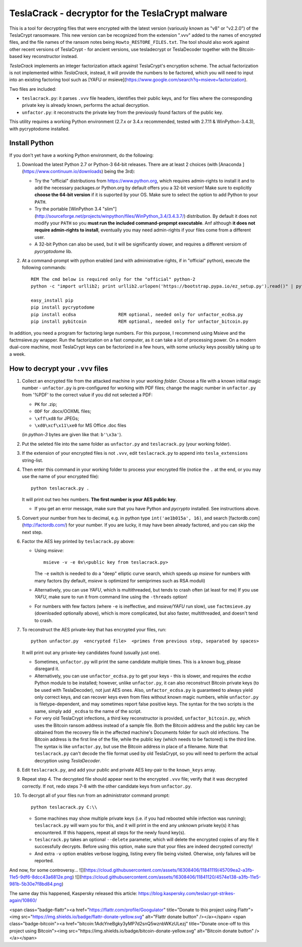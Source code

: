 #################################################
TeslaCrack - decryptor for the TeslaCrypt malware
#################################################

This is a tool for decrypting files that were encrypted with the latest version
(variously known as "v8" or "v2.2.0") of the TeslaCrypt ransomware. This new version
can be recognized from the extension ".vvv" added to the names of encrypted files, and the
file names of the ransom notes being ``Howto_RESTORE_FILES.txt``.
The tool should also work against other recent versions of TeslaCrypt - for ancient versions,
use tesladecrypt or TeslaDecoder together with the Bitcoin-based key reconstructor instead.

*TeslaCrack* implements an integer factorization attack against TeslaCrypt's encryption
scheme. The actual factorization is not implemented within *TeslaCrack*, instead,
it will provide the numbers to be factored, which you will need to input into an existing
factoring tool such as [YAFU or msieve](https://www.google.com/search?q=msieve+factorization).

Two files are included:

- ``teslacrack.py``:  it parses ``.vvv`` file headers, identifies their public keys,
  and for files where the corresponding private key is already known,
  performs the actual decryption.
- ``unfactor.py``: it reconstructs the private key from the previously found factors
  of the public key.

This utility requires a working Python environment (2.7.x or 3.4.x recommended,
tested with 2.7.11 & WinPython-3.4.3), with pycryptodome installed.



Install Python
==============

If you don't yet have a working Python environment, do the following:

1. Download the latest Python 2.7 or Python-3 64-bit releases.  There are
   at least 2 choices (with [Anaconda ](https://www.continuum.io/downloads)
   being the 3rd):

   - Try the "official" distributions from https://www.python.org, which requires
     admin-rights to install it and to add the necessary packages.or
     Python.org by default offers you a 32-bit version! Make sure
     to explicitly **choose the 64-bit version** if it is suported by your OS.
     Make sure to select the option to add Python to your ``PATH``.
   - Try the portable [WinPython 3.4 "slim"](http://sourceforge.net/projects/winpython/files/WinPython_3.4/3.4.3.7/)
     distribution.  By default it does not modify your ``PATH`` so you
     **must run the included command-propmpt executable**.
     Anf although  **it does not require admin-rights to install**,
     eventually you may need admin-rights if your files come from a different user.
   - A 32-bit Python can also be used, but it will be significantly slower,
     and requires a different versiom of *pycryptodome* lib.

2. At a command-prompt with python enabled (and with administrative rights, if in "official" python),
   execute the following commands::

       REM The cmd below is required only for the "official" python-2
       python -c "import urllib2; print urllib2.urlopen('https://bootstrap.pypa.io/ez_setup.py').read()" | python

       easy_install pip
       pip install pycryptodome
       pip install ecdsa                REM optional, needed only for unfactor_ecdsa.py
       pip install pybitcoin            REM optional, needed only for unfactor_bitcoin.py

In addition, you need a program for factoring large numbers.
For this purpose, I recommend using Msieve and the factmsieve.py wrapper.
Run the factorization on a fast computer, as it can take a lot of processing power.
On a modern dual-core machine, most TeslaCrypt keys can be factorized in a few hours,
with some unlucky keys possibly taking up to a week.


How to decrypt your ``.vvv`` files
================================

1. Collect an encrypted file from the attacked machine in your *working folder*.
   Choose a file with a known initial magic number - ``unfactor.py`` is pre-configured
   for working with PDF files; change the magic number in ``unfactor.py`` from '%PDF'
   to the correct value if you did not selected a PDF:

   - ``PK`` for .zip;
   - ``ODF`` for .docx/OOXML files;
   - ``\xff\xd8`` for JPEGs;
   - ``\xd0\xcf\x11\xe0`` for MS Office .doc files

   (in *python-3* bytes are given like that: ``b'\x3a'``).

2. Put the seleted file into the same folder as ``unfactor.py`` and ``teslacrack.py``
   (your working folder).

3. If the extension of your encrypted files is not ``.vvv``, edit ``teslacrack.py``
   to append  into ``tesla_extensions`` string-list.

4. Then enter this command in your working folder to process your encrypted file
   (notice the ``.`` at the end, or you may use the name of your encrypted file)::

       python teslacrack.py .

   It will print out two hex numbers.  **The first number is your AES public key**.

   - If you get an error message, make sure that you have Python and *pycrypto* installed.
     See instructions above.

5. Convert your number from hex to decimal, e.g. in python type ``int('ae1b015a', 16)``,
   and search [factordb.com](http://factordb.com/) for your number. If you are lucky,
   it may have been already factored, and you can skip the next step.

6. Factor the AES key printed by ``teslacrack.py`` above:

   - Using *msieve*::

         msieve -v -e 0x\<public key from teslacrack.py>

     The ``-e`` switch is needed to do a "deep" elliptic curve search,
     which speeds up *msieve* for numbers with many factors (by default,
     *msieve* is optimized for semiprimes such as RSA moduli)
   - Alternatively, you can use *YAFU*, which is multithreaded, but
     tends to crash often (at least for me)
     If you use *YAFU*, make sure to run it from command line using
     the ``-threads`` option!
   - For numbers with few factors (where ``-e`` is ineffective, and *msieve/YAFU*
     run slow), use ``factmsieve.py`` (downloaded optionally above), which is
     more complicated, but also faster, multithreaded, and doesn't tend to crash.

7. To reconstruct the AES private-key that has encrypted your files, run::

       python unfactor.py  <encrypted file>  <primes from previous step, separated by spaces>

   It will print out any private-key candidates found (usually just one).

   - Sometimes, ``unfactor.py`` will print the same candidate multiple times.
     This is a known bug, please disregard it.
   - Alternatively, you can use ``unfactor_ecdsa.py`` to get your keys - this is slower,
     and requires the *ecdsa* Python module to be installed; however,
     unlike ``unfactor.py``, it can also reconstruct Bitcoin private keys
     (to be used with TeslaDecoder), not just AES ones. Also, ``unfactor_ecdsa.py``
     is guaranteed to always yield only correct keys, and can recover keys
     even from files without known magic numbers, while ``unfactor.py`` is
     filetype-dependent, and may sometimes report false positive keys.
     The syntax for the two scripts is the same, simply add ``_ecdsa``
     to the name of the script.
   - For very old TeslaCrypt infections, a third key reconstructor is provided,
     ``unfactor_bitcoin.py``, which uses the Bitcoin ransom address instead
     of a sample file.
     Both the Bitcoin address and the public key can be obtained from the recovery file
     in the affected machine's Documents folder for such old infections.
     The Bitcoin address is the first line of the file, while the public key
     (which needs to be factored) is the third line.
     The syntax is like ``unfactor.py``, but use the Bitcoin address in place of a filename.
     Note that ``teslacrack.py`` can't decode the file format used by old TeslaCrypt,
     so you will need to perform the actual decryption using *TeslaDecoder*.

8. Edit ``teslacrack.py``, and add your public and private AES key-pair to the
   ``known_keys`` array.

9. Repeat step 4. The decrypted file should appear next to the encrypted ``.vvv`` file;
   verify that it was decrypted correctly. If not, redo steps 7-8 with
   the other candidate keys from ``unfactor.py``.

10. To decrypt all of your files run from an administrator command prompt::

        python teslacrack.py C:\\

    - Some machines may show multiple private keys (i.e. if you had rebooted while
      infection was running); ``teslacrack.py`` will warn you for this, and
      it will print in the end any unknown private key(s) it has encountered.
      If this happens, repeat all steps for the newly found key(s).
    - ``teslacrack.py`` takes an optional ``--delete`` parameter, which will delete
      the encrypted copies of any file it successfully decrypts.
      Before using this option, make sure that your files are  indeed decrypted
      correctly!
    - And extra ``-v`` option enables verbose logging, listing every file being visited.
      Oherwise, only failures will be reported.


And now, for some controversy...
![](https://cloud.githubusercontent.com/assets/16308406/11841119/45709ea2-a3fb-11e5-9df6-8dcc43a6812e.png)
![](https://cloud.githubusercontent.com/assets/16308406/11841120/4574e138-a3fb-11e5-981b-5b30e7f8bd84.png)

The same day this happened, Kaspersky released this article: https://blog.kaspersky.com/teslacrypt-strikes-again/10860/

<span class="badge-flattr"><a href="https://flattr.com/profile/Googulator" title="Donate to this project using Flattr"><img src="https://img.shields.io/badge/flattr-donate-yellow.svg" alt="Flattr donate button" /></a></span>
<span class="badge-bitcoin"><a href="bitcoin:1AdcYneBgky3yMP7d2snQ5wznbWKzULezj" title="Donate once-off to this project using Bitcoin"><img src="https://img.shields.io/badge/bitcoin-donate-yellow.svg" alt="Bitcoin donate button" /></a></span>
